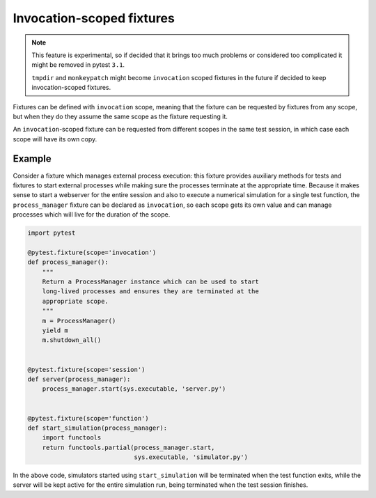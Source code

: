 .. _invocation_scoped_fixture:

Invocation-scoped fixtures
==========================

.. versionadded:: 3.0

.. note::
    This feature is experimental, so if decided that it brings too much problems
    or considered too complicated it might be removed in pytest ``3.1``.

    ``tmpdir`` and ``monkeypatch`` might become ``invocation`` scoped
    fixtures in the future if decided to keep invocation-scoped fixtures.

Fixtures can be defined with ``invocation`` scope, meaning that the fixture
can be requested by fixtures from any scope, but when they do they assume
the same scope as the fixture requesting it.

An ``invocation``-scoped fixture can be requested from different scopes
in the same test session, in which case each scope will have its own copy.

Example
-------

Consider a fixture which manages external process execution:
this fixture provides auxiliary methods for tests and fixtures to start external
processes while making sure the
processes terminate at the appropriate time. Because it makes sense
to start a webserver for the entire session and also to execute a numerical
simulation for a single test function, the ``process_manager``
fixture can be declared as ``invocation``, so each scope gets its own
value and can manage processes which will live for the duration of the scope.

.. code-block:: python

    import pytest

    @pytest.fixture(scope='invocation')
    def process_manager():
        """
        Return a ProcessManager instance which can be used to start
        long-lived processes and ensures they are terminated at the
        appropriate scope.
        """
        m = ProcessManager()
        yield m
        m.shutdown_all()


    @pytest.fixture(scope='session')
    def server(process_manager):
        process_manager.start(sys.executable, 'server.py')


    @pytest.fixture(scope='function')
    def start_simulation(process_manager):
        import functools
        return functools.partial(process_manager.start,
                                 sys.executable, 'simulator.py')


In the above code, simulators started using ``start_simulation`` will be
terminated when the test function exits, while the server will be kept
active for the entire simulation run, being terminated when the test session
finishes.

